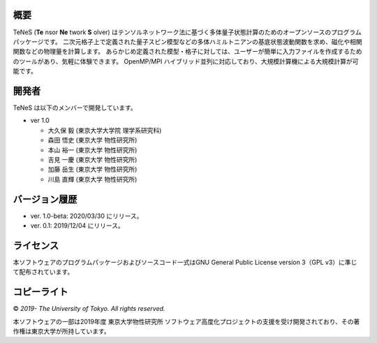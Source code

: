 概要
=================
TeNeS (**Te** nsor **Ne** twork **S** olver) はテンソルネットワーク法に基づく多体量子状態計算のためのオープンソースのプログラムパッケージです。
二次元格子上で定義された量子スピン模型などの多体ハミルトニアンの基底状態波動関数を求め、磁化や相関関数などの物理量を計算します。
あらかじめ定義された模型・格子に対しては、ユーザーが簡単に入力ファイルを作成するためのツールがあり、気軽に体験できます。
OpenMP/MPI ハイブリッド並列に対応しており、大規模計算機による大規模計算が可能です。

開発者
==================
TeNeS は以下のメンバーで開発しています。

- ver 1.0

  - 大久保 毅 (東京大学大学院 理学系研究科)
  - 森田 悟史 (東京大学 物性研究所)
  - 本山 裕一 (東京大学 物性研究所)
  - 吉見 一慶 (東京大学 物性研究所)
  - 加藤 岳生 (東京大学 物性研究所)
  - 川島 直輝 (東京大学 物性研究所)

バージョン履歴
==================

- ver. 1.0-beta: 2020/03/30 にリリース。
- ver. 0.1: 2019/12/04 にリリース。

ライセンス
==================

本ソフトウェアのプログラムパッケージおよびソースコード一式はGNU General Public License version 3（GPL v3）に準じて配布されています。

コピーライト
==================

© *2019- The University of Tokyo. All rights reserved.*

本ソフトウェアの一部は2019年度 東京大学物性研究所 ソフトウェア高度化プロジェクトの支援を受け開発されており、その著作権は東京大学が所持しています。
     
